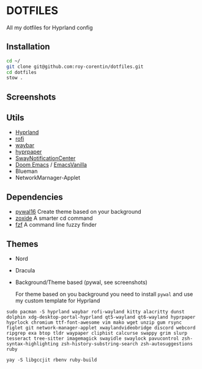 * DOTFILES
All my dotfiles for Hyprland config

** Installation
#+begin_src bash
cd ~/
git clone git@github.com:roy-corentin/dotfiles.git
cd dotfiles
stow .
#+end_src

** Screenshots
#+attr_org: :width 400
[[./screenshots/screenshot1.png]]

#+attr_org: :width 400
[[./screenshots/screenshot2.png]]

** Utils
- [[https://github.com/hyprwm/Hyprland][Hyprland]]
- [[https://github.com/davatorium/rofi][rofi]]
- [[https://github.com/Alexays/Waybar][waybar]]
- [[https://github.com/hyprwm/hyprpaper][hyprpaper]]
- [[https://github.com/ErikReider/SwayNotificationCenter][SwayNotificationCenter]]
- [[https://github.com/doomemacs/doomemacs][Doom Emacs]] / [[https://github.com/roy-corentin/EmacsVanilla][EmacsVanilla]]
- Blueman
- NetworkMarnager-Applet

** Dependencies
- [[https://github.com/eylles/pywal16][pywal16]] Create theme based on your background
- [[https://github.com/ajeetdsouza/zoxide][zoxide]] A smarter cd command
- [[https://github.com/junegunn/fzf][fzf]] A command line fuzzy finder

** Themes
+ Nord
+ Dracula
+ Background/Theme based (pywal, see screenshots)

  For theme based on you background you need to install =pywal= and use my custom template for Hyprland


#+begin_src shell :noeval
  sudo pacman -S hyprland waybar rofi-wayland kitty alacritty dunst dolphin xdg-desktop-portal-hyprland qt5-wayland qt6-wayland hyprpaper hyprlock chromium ttf-font-awesome vim mako wget unzip gum rsync figlet git network-manager-applet xwaylandvideobridge discord webcord ripgrep exa btop tldr waypaper cliphist calcurse swappy grim slurp tesseract tree-sitter imagemagick swayidle swaylock pavucontrol zsh-syntax-highlighting zsh-history-substring-search zsh-autosuggestions ruby

  yay -S libgccjit rbenv ruby-build
#+end_src
